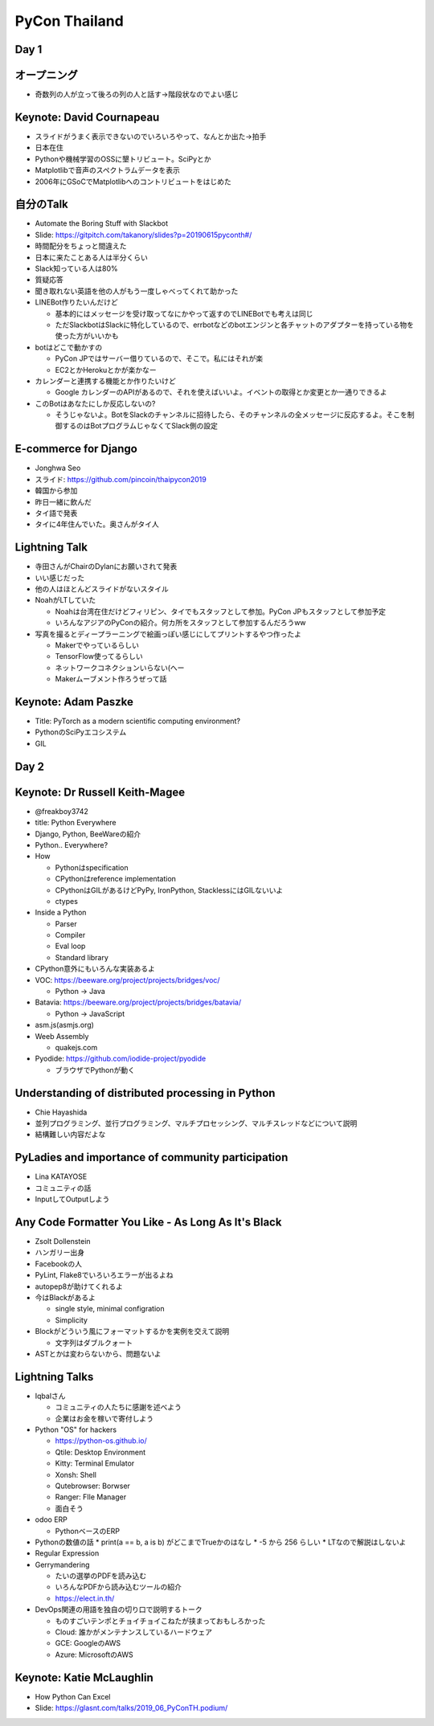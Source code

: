 ================
 PyCon Thailand
================

Day 1
=====

オープニング
============
* 奇数列の人が立って後ろの列の人と話す→階段状なのでよい感じ

Keynote: David Cournapeau
=========================
* スライドがうまく表示できないのでいろいろやって、なんとか出た→拍手
* 日本在住
* Pythonや機械学習のOSSに墾トリビュート。SciPyとか
* Matplotlibで音声のスペクトラムデータを表示
* 2006年にGSoCでMatplotlibへのコントリビュートをはじめた

自分のTalk
==========
* Automate the Boring Stuff with Slackbot
* Slide: https://gitpitch.com/takanory/slides?p=20190615pyconth#/
* 時間配分をちょっと間違えた
* 日本に来たことある人は半分くらい
* Slack知っている人は80%
* 質疑応答
* 聞き取れない英語を他の人がもう一度しゃべってくれて助かった
* LINEBot作りたいんだけど

  * 基本的にはメッセージを受け取ってなにかやって返すのでLINEBotでも考えは同じ
  * ただSlackbotはSlackに特化しているので、errbotなどのbotエンジンと各チャットのアダプターを持っている物を使った方がいいかも
* botはどこで動かすの

  * PyCon JPではサーバー借りているので、そこで。私にはそれが楽
  * EC2とかHerokuとかが楽かなー
* カレンダーと連携する機能とか作りたいけど

  * Google カレンダーのAPIがあるので、それを使えばいいよ。イベントの取得とか変更とか一通りできるよ
* このBotはあなたにしか反応しないの?

  * そうじゃないよ。BotをSlackのチャンネルに招待したら、そのチャンネルの全メッセージに反応するよ。そこを制御するのはBotプログラムじゃなくてSlack側の設定

E-commerce for Django
=================
* Jonghwa Seo
* スライド: https://github.com/pincoin/thaipycon2019  
* 韓国から参加
* 昨日一緒に飲んだ
* タイ語で発表
* タイに4年住んでいた。奥さんがタイ人

Lightning Talk
==============
* 寺田さんがChairのDylanにお願いされて発表
* いい感じだった
* 他の人はほとんどスライドがないスタイル
* NoahがLTしていた

  * Noahは台湾在住だけどフィリピン、タイでもスタッフとして参加。PyCon JPもスタッフとして参加予定
  * いろんなアジアのPyConの紹介。何カ所をスタッフとして参加するんだろうww
* 写真を撮るとディープラーニングで絵画っぽい感じにしてプリントするやつ作ったよ

  * Makerでやっているらしい
  * TensorFlow使ってるらしい
  * ネットワークコネクションいらない(へー
  * Makerムーブメント作ろうぜって話

Keynote: Adam Paszke
====================
* Title: PyTorch as a modern scientific computing environment?
* PythonのSciPyエコシステム
* GIL

Day 2
=====

Keynote: Dr Russell Keith-Magee
===============================
* @freakboy3742
* title: Python Everywhere
* Django, Python, BeeWareの紹介
* Python.. Everywhere?
* How

  * Pythonはspecification
  * CPythonはreference implementation
  * CPythonはGILがあるけどPyPy, IronPython, StacklessにはGILないいよ
  * ctypes

* Inside a Python

  * Parser
  * Compiler
  * Eval loop
  * Standard library
* CPython意外にもいろんな実装あるよ
* VOC: https://beeware.org/project/projects/bridges/voc/

  * Python -> Java
* Batavia: https://beeware.org/project/projects/bridges/batavia/

  * Python -> JavaScript
* asm.js(asmjs.org)
* Weeb Assembly

  * quakejs.com
* Pyodide: https://github.com/iodide-project/pyodide

  * ブラウザでPythonが動く

Understanding of distributed processing in Python
=================================================
* Chie Hayashida
* 並列プログラミング、並行プログラミング、マルチプロセッシング、マルチスレッドなどについて説明
* 結構難しい内容だよな  

PyLadies and importance of community participation
==================================================
* Lina KATAYOSE
* コミュニティの話
* InputしてOutputしよう

Any Code Formatter You Like - As Long As It's Black
===================================================
* Zsolt Dollenstein
* ハンガリー出身
* Facebookの人
* PyLint, Flake8でいろいろエラーが出るよね
* autopep8が助けてくれるよ
* 今はBlackがあるよ

  * single style, minimal configration
  * Simplicity

* Blockがどういう風にフォーマットするかを実例を交えて説明

  * 文字列はダブルクォート
* ASTとかは変わらないから、問題ないよ    

Lightning Talks
===============
* Iqbalさん

  * コミュニティの人たちに感謝を述べよう
  * 企業はお金を稼いで寄付しよう
* Python "OS" for hackers

  * https://python-os.github.io/
  * Qtile: Desktop Environment
  * Kitty: Terminal Emulator
  * Xonsh: Shell
  * Qutebrowser: Borwser
  * Ranger: FIle Manager
  * 面白そう
* odoo ERP

  * PythonベースのERP
* Pythonの数値の話
  * print(a == b, a is b) がどこまでTrueかのはなし
  * -5 から 256 らしい
  * LTなので解説はしないよ
* Regular Expression
* Gerrymandering

  * たいの選挙のPDFを読み込む
  * いろんなPDFから読み込むツールの紹介
  * https://elect.in.th/
* DevOps関連の用語を独自の切り口で説明するトーク

  * ものすごいテンポとチョイチョイこねたが挟まっておもしろかった
  * Cloud: 誰かがメンテナンスしているハードウェア
  * GCE: GoogleのAWS
  * Azure: MicrosoftのAWS

Keynote: Katie McLaughlin
=========================
* How Python Can Excel
* Slide: https://glasnt.com/talks/2019_06_PyConTH.podium/
